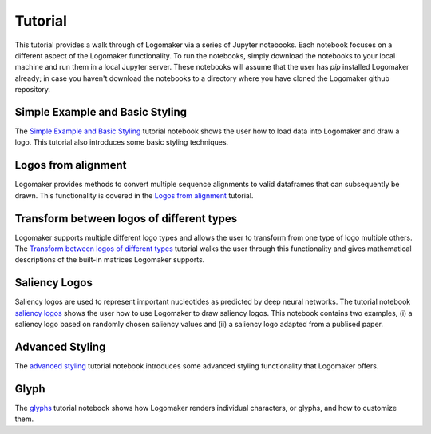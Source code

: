 Tutorial
========

This tutorial provides a walk through of Logomaker via a series of Jupyter notebooks. Each notebook
focuses on a different aspect of the Logomaker functionality. To run the notebooks, simply download the notebooks
to your local machine and run them in a local Jupyter server. These notebooks will assume that the user has `pip`
installed Logomaker already; in case you haven't download the notebooks to a directory where you have cloned the
Logomaker github repository.

Simple Example and Basic Styling
--------------------------------

The `Simple Example and Basic Styling <https://github.com/jbkinney/logomaker/blob/master/logomaker/tutorials/1_simple_example_basic_styling.ipynb>`_
tutorial notebook shows the user how to load data into Logomaker and draw a logo. This tutorial also introduces
some basic styling techniques.

Logos from alignment
---------------------

Logomaker provides methods to convert multiple sequence alignments to valid dataframes that can subsequently
be drawn. This functionality is covered in the
`Logos from alignment <https://github.com/jbkinney/logomaker/blob/master/logomaker/tutorials/2_logos_from_alignment.ipynb>`_
tutorial.

Transform between logos of different types
------------------------------------------

Logomaker supports multiple different logo types and allows the user to transform
from one type of logo multiple others. The
`Transform between logos of different types <https://github.com/jbkinney/logomaker/blob/master/logomaker/tutorials/3_transform_between_logos_of_different_types.ipynb>`_
tutorial walks the user through this functionality and gives mathematical descriptions of the built-in matrices Logomaker supports.

Saliency Logos
--------------

Saliency logos are used to represent important nucleotides as predicted by deep neural networks. The tutorial notebook
`saliency logos <https://github.com/jbkinney/logomaker/blob/master/logomaker/tutorials/4_saliency_logos.ipynb>`_
shows the user how to use Logomaker to draw saliency logos. This notebook contains two examples, (i) a saliency logo based on randomly
chosen saliency values and (ii) a saliency logo adapted from a publised paper.

Advanced Styling
----------------

The `advanced styling <https://github.com/jbkinney/logomaker/blob/master/logomaker/tutorials/5_advanced_styling.ipynb>`_
tutorial notebook introduces some advanced styling functionality that Logomaker offers.

Glyph
-----

The `glyphs <https://github.com/jbkinney/logomaker/blob/master/logomaker/tutorials/6_glyphs.ipynb>`_ tutorial notebook
shows how Logomaker renders individual characters, or glyphs, and how to customize them.



